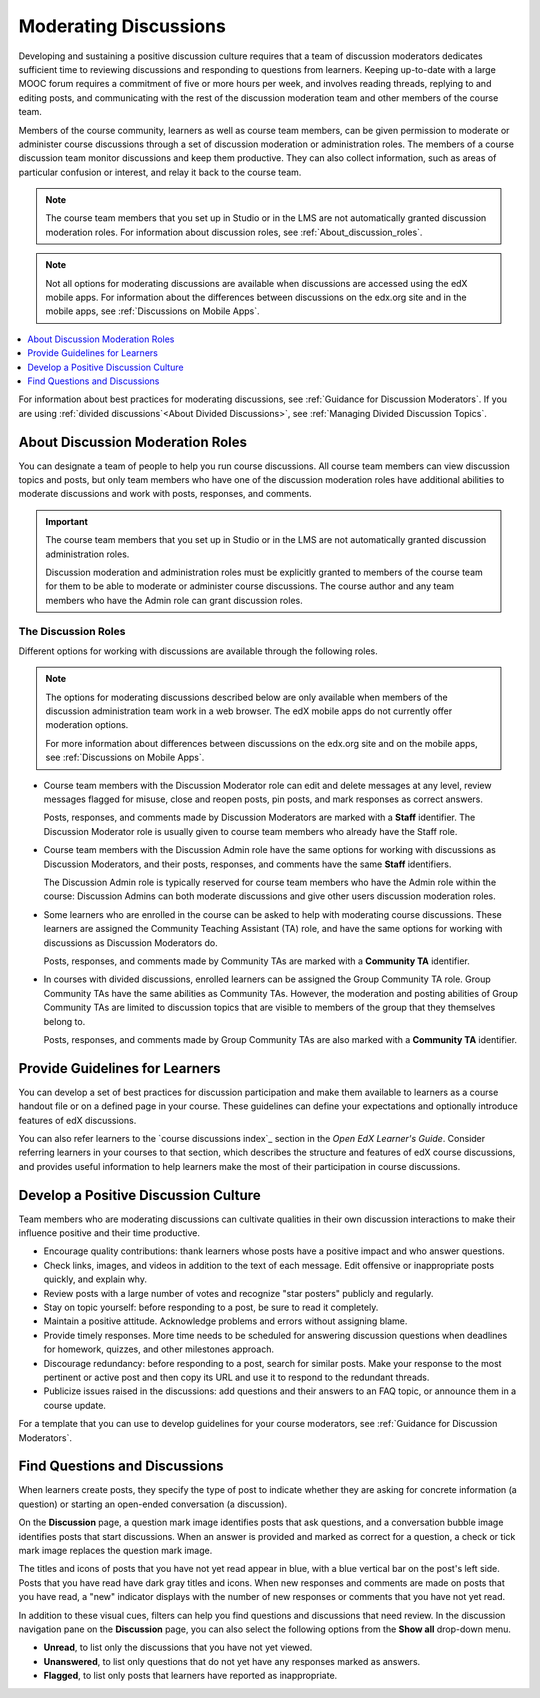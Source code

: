 .. :diataxis-type: concept

.. _Moderating_discussions:

#######################
Moderating Discussions
#######################

Developing and sustaining a positive discussion culture requires that a team of
discussion moderators dedicates sufficient time to reviewing discussions and
responding to questions from learners. Keeping up-to-date with a large MOOC
forum requires a commitment of five or more hours per week, and involves reading
threads, replying to and editing posts, and communicating with the rest of the
discussion moderation team and other members of the course team.

Members of the course community, learners as well as course team members, can
be given permission to moderate or administer course discussions through a set
of discussion moderation or administration roles. The members of a course
discussion team monitor discussions and keep them productive. They can also
collect information, such as areas of particular confusion or interest, and
relay it back to the course team.

.. note:: The course team members that you set up in Studio or in the LMS are
   not automatically granted discussion moderation roles. For information
   about discussion roles, see :ref:`About_discussion_roles`.

.. note:: Not all options for moderating discussions are available when
   discussions are accessed using the edX mobile apps. For information about
   the differences between discussions on the edx.org site and in the mobile
   apps, see :ref:`Discussions on Mobile Apps`.

.. contents::
 :local:
 :depth: 1

For information about best practices for moderating discussions, see
:ref:`Guidance for Discussion Moderators`. If you are using :ref:`divided
discussions`<About Divided Discussions>`, see :ref:`Managing Divided Discussion
Topics`.


.. _About_discussion_roles:

*********************************
About Discussion Moderation Roles
*********************************

You can designate a team of people to help you run course discussions. All
course team members can view discussion topics and posts, but only team members
who have one of the discussion moderation roles have additional abilities to
moderate discussions and work with posts, responses, and comments.

.. important:: The course team members that you set up in Studio or in the LMS
   are not automatically granted discussion administration roles.

   Discussion moderation and administration roles must be explicitly granted
   to members of the course team for them to be able to moderate or administer
   course discussions. The course author and any team members who have the
   Admin role can grant discussion roles.


============================
The Discussion Roles
============================

Different options for working with discussions are available through
the following roles.

.. note:: The options for moderating discussions described below are only
   available when members of the discussion administration team work in a web
   browser. The edX mobile apps do not currently offer moderation options.

   For more information about differences between discussions on the edx.org
   site and on the mobile apps, see :ref:`Discussions on Mobile Apps`.

* Course team members with the Discussion Moderator role can edit and delete
  messages at any level, review messages flagged for misuse, close and reopen
  posts, pin posts, and mark responses as correct answers.

  Posts, responses, and comments made by Discussion Moderators are marked with
  a **Staff** identifier. The Discussion Moderator role is usually given to
  course team members who already have the Staff role.

* Course team members with the Discussion Admin role have the same options for
  working with discussions as Discussion Moderators, and their posts,
  responses, and comments have the same **Staff** identifiers.

  The Discussion Admin role is typically reserved for course team members who
  have the Admin role within the course: Discussion Admins can both moderate
  discussions and give other users discussion moderation roles.

* Some learners who are enrolled in the course can be asked to help with
  moderating course discussions. These learners are assigned the Community
  Teaching Assistant (TA) role, and have the same options for working with
  discussions as Discussion Moderators do.

  Posts, responses, and comments made by Community TAs are marked with a
  **Community TA** identifier.

* In courses with divided discussions, enrolled learners can be assigned the
  Group Community TA role. Group Community TAs have the same abilities as
  Community TAs. However, the moderation and posting abilities of Group
  Community TAs are limited to discussion topics that are visible to members
  of the group that they themselves belong to.

  Posts, responses, and comments made by Group Community TAs are also marked
  with a **Community TA** identifier.


*******************************
Provide Guidelines for Learners
*******************************

You can develop a set of best practices for discussion participation and make
them available to learners as a course handout file or on a defined page in
your course. These guidelines can define your expectations and optionally
introduce features of edX discussions.

You can also refer learners to the `course discussions index`_ section in the *Open EdX Learner's Guide*. Consider referring learners
in your courses to that section, which describes the structure and features of
edX course discussions, and provides useful information to help learners make
the most of their participation in course discussions.

.. For a template that you can use to develop your own guidelines, see
.. :ref:`Discussion Forum Guidelines`.


.. _Develop a Positive Discussion Culture:

***************************************
Develop a Positive Discussion Culture
***************************************

Team members who are moderating discussions can cultivate qualities in their
own discussion interactions to make their influence positive and their time
productive.

* Encourage quality contributions: thank learners whose posts have a positive
  impact and who answer questions.

* Check links, images, and videos in addition to the text of each message. Edit
  offensive or inappropriate posts quickly, and explain why.

* Review posts with a large number of votes and recognize "star posters"
  publicly and regularly.

* Stay on topic yourself: before responding to a post, be sure to read it
  completely.

* Maintain a positive attitude. Acknowledge problems and errors without
  assigning blame.

* Provide timely responses. More time needs to be scheduled for answering
  discussion questions when deadlines for homework, quizzes, and other
  milestones approach.

* Discourage redundancy: before responding to a post, search for similar posts.
  Make your response to the most pertinent or active post and then copy its URL
  and use it to respond to the redundant threads.

* Publicize issues raised in the discussions: add questions and their answers
  to an FAQ topic, or announce them in a course update.

For a template that you can use to develop guidelines for your course
moderators, see :ref:`Guidance for Discussion Moderators`.

.. _Find Question Posts and Discussion Posts:

********************************
Find Questions and Discussions
********************************

When learners create posts, they specify the type of post to indicate whether
they are asking for concrete information (a question) or starting an open-ended
conversation (a discussion).

On the **Discussion** page, a question mark image identifies posts that ask
questions, and a conversation bubble image identifies posts that start
discussions. When an answer is provided and marked as correct for a question, a
check or tick mark image replaces the question mark image.

The titles and icons of posts that you have not yet read appear in blue, with
a blue vertical bar on the post's left side. Posts that you have read have
dark gray titles and icons. When new responses and comments are made on posts
that you have read, a "new" indicator displays with the number of new
responses or comments that you have not yet read.

.. image:: /_images/educator_concepts/Discussion_ReadUnreadNew.png
  :width: 300
  :alt: The discussion navigation pane, showing some unread and some read
     posts, including a post that has been read but now has additional new
     responses or comments.

In addition to these visual cues, filters can help you find questions and
discussions that need review. In the discussion navigation pane on the
**Discussion** page, you can also select the following options from the **Show
all** drop-down menu.

* **Unread**, to list only the discussions that you have not yet viewed.

* **Unanswered**, to list only questions that do not yet have any responses
  marked as answers.

* **Flagged**, to list only posts that learners have reported as inappropriate.

.. seealso::
 :class: dropdown

 :ref:`Guidance for Discussion Moderators` (concept)

 :ref:`Assigning_discussion_roles` (how-to)

 :ref:`Administer Discussions` (how-to)

